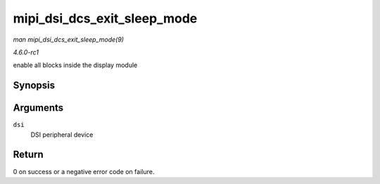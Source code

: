 
.. _API-mipi-dsi-dcs-exit-sleep-mode:

============================
mipi_dsi_dcs_exit_sleep_mode
============================

*man mipi_dsi_dcs_exit_sleep_mode(9)*

*4.6.0-rc1*

enable all blocks inside the display module


Synopsis
========

.. c:function:: int mipi_dsi_dcs_exit_sleep_mode( struct mipi_dsi_device * dsi )

Arguments
=========

``dsi``
    DSI peripheral device


Return
======

0 on success or a negative error code on failure.
